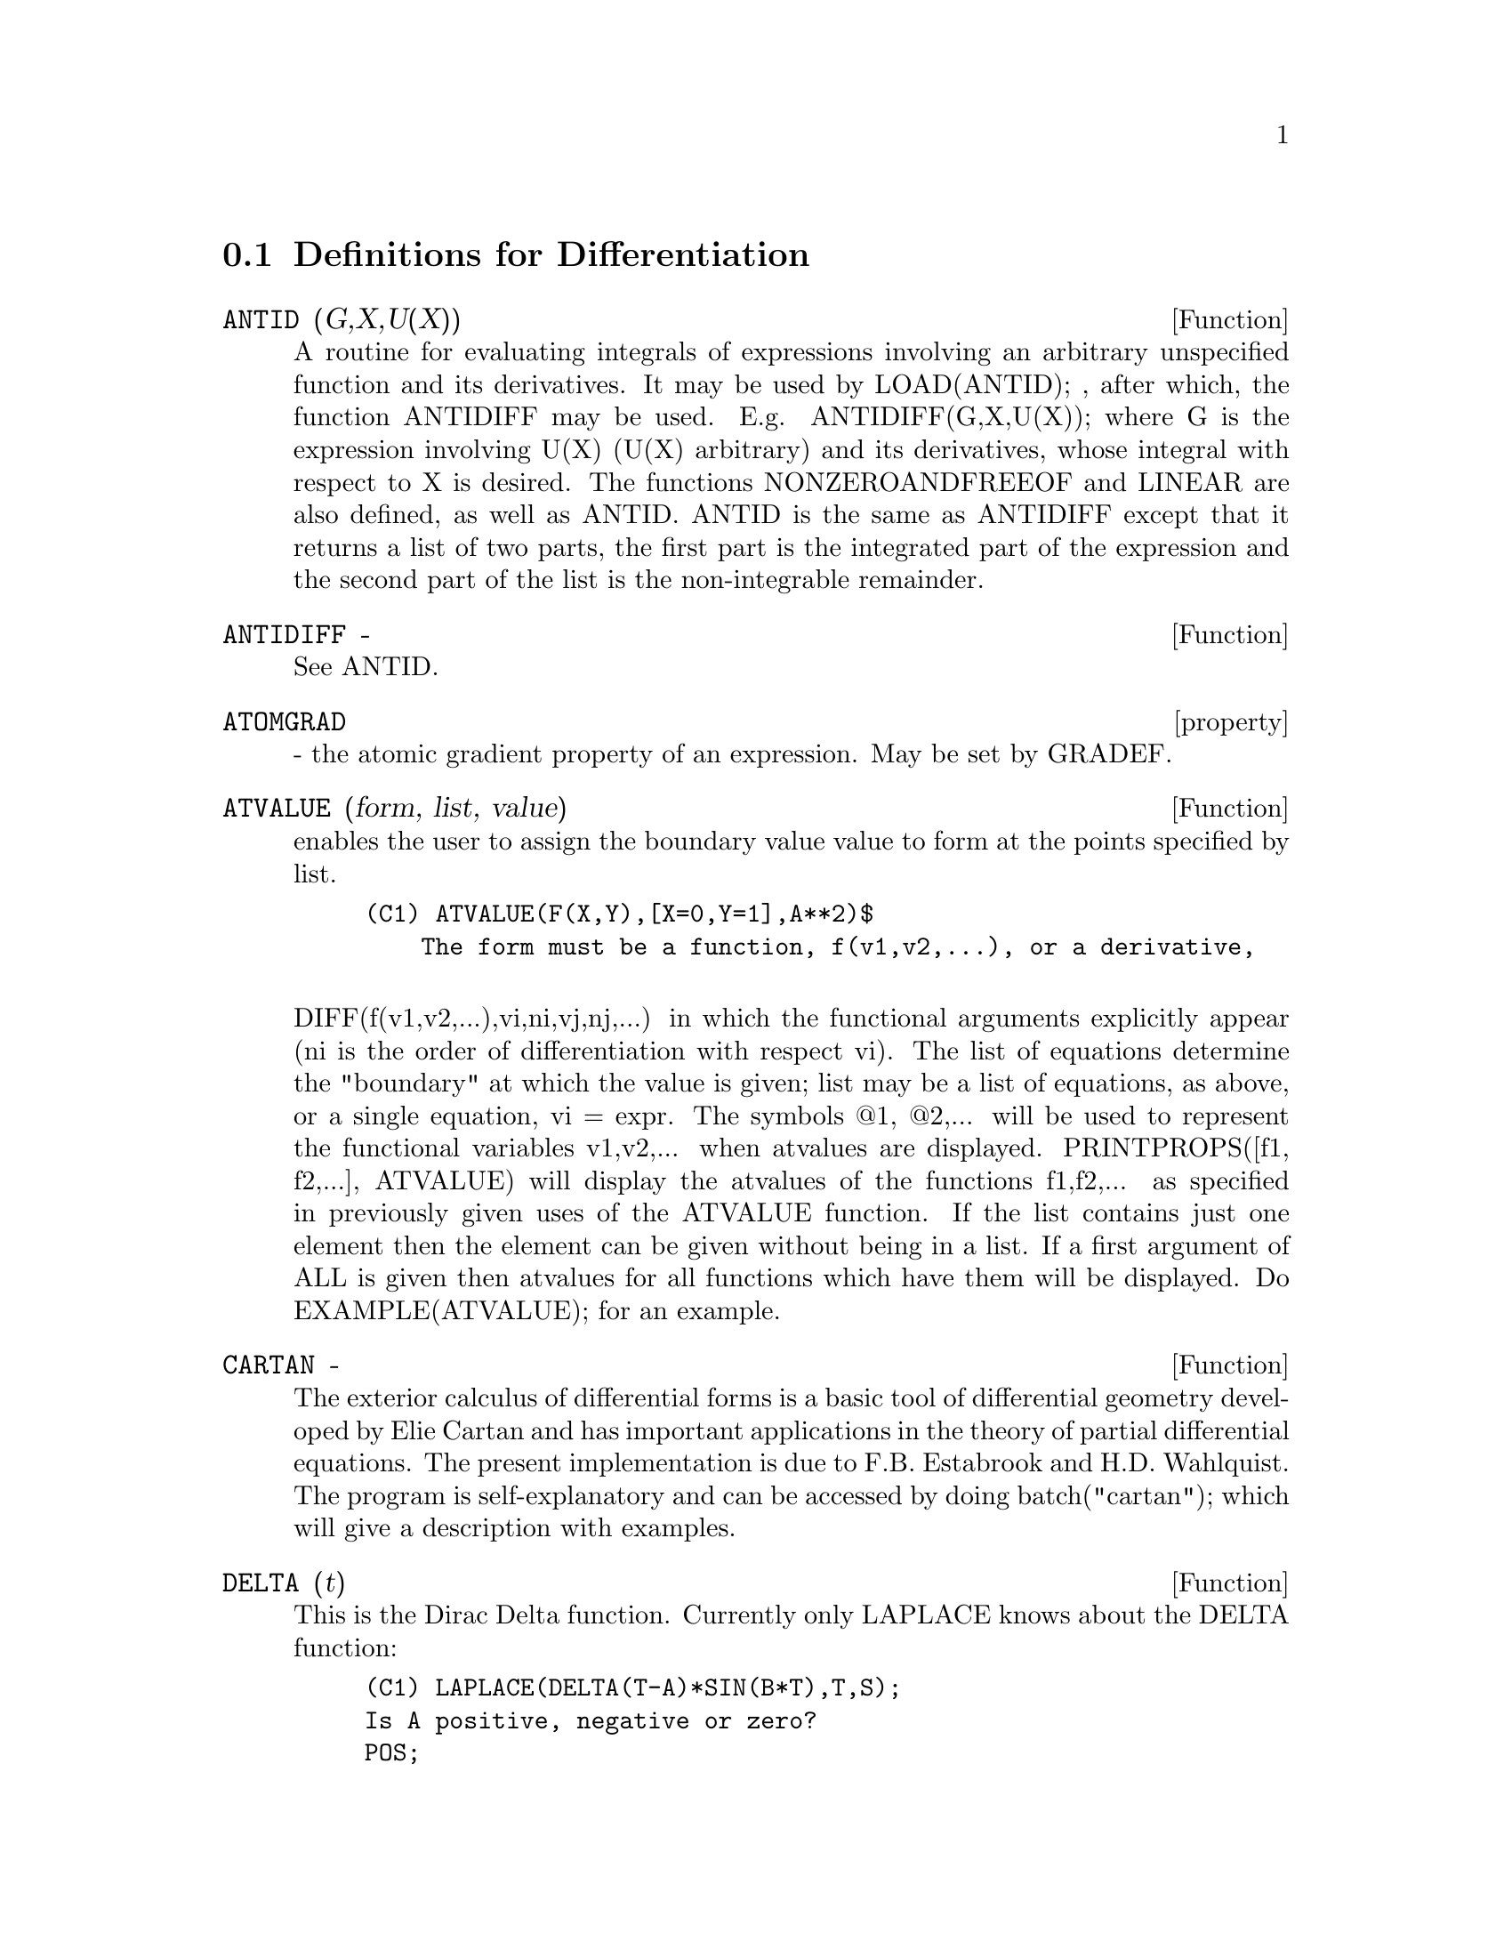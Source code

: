 @c end concepts Differentiation
@menu
* Definitions for Differentiation::  
@end menu

@node Definitions for Differentiation,  , Differentiation, Differentiation
@section Definitions for Differentiation

@c @node ANTID, ANTIDIFF, Differentiation, Differentiation
@c @unnumberedsec phony
@defun ANTID (G,X,U(X)) 
A routine for evaluating integrals of expressions involving
an arbitrary unspecified function and its derivatives.  It may be used
by LOAD(ANTID); , after which, the function ANTIDIFF may be used.
E.g.  ANTIDIFF(G,X,U(X)); where G is the expression involving U(X)
(U(X) arbitrary) and its derivatives, whose integral with respect to X
is desired.
The functions NONZEROANDFREEOF and LINEAR are also defined, as well as
ANTID.  ANTID is the same as ANTIDIFF except that it returns a list of
two parts, the first part is the integrated part of the expression and
the second part of the list is the non-integrable remainder.

@end defun
@c @node ANTIDIFF, property, ANTID, Differentiation
@c @unnumberedsec phony
@defun ANTIDIFF  -
See ANTID.

@end defun
@c @node property, ATVALUE, ANTIDIFF, Differentiation
@c @unnumberedsec phony
@defvr property ATOMGRAD
 - the atomic gradient property of an expression.
May be set by GRADEF.

@end defvr
@c @node ATVALUE, CARTAN, property, Differentiation
@c @unnumberedsec phony
@defun ATVALUE (form, list, value)
enables the user to assign the boundary
value value to form at the points specified by list.
@example
(C1) ATVALUE(F(X,Y),[X=0,Y=1],A**2)$
    The form must be a function, f(v1,v2,...), or a derivative,

@end example
DIFF(f(v1,v2,...),vi,ni,vj,nj,...) in which the functional arguments
explicitly appear (ni is the order of differentiation with respect
vi).
    The list of equations determine the "boundary" at which the value
is given; list may be a list of equations, as above, or a single
equation, vi = expr.
    The symbols @@1, @@2,... will be used to represent the functional
variables v1,v2,... when atvalues are displayed.
    PRINTPROPS([f1, f2,...], ATVALUE) will display the atvalues of
the functions f1,f2,... as specified in previously given uses of the
ATVALUE function. If the list contains just one element then the
element can be given without being in a list.  If a first argument of
ALL is given then atvalues for all functions which have them will be
displayed.  Do EXAMPLE(ATVALUE); for an example.

@end defun
@c @node CARTAN, DELTA, ATVALUE, Differentiation
@c @unnumberedsec phony
@defun CARTAN  -
The exterior calculus of differential forms is a basic tool
of differential geometry developed by Elie Cartan and has important
applications in the theory of partial differential equations.  The
present implementation is due to F.B. Estabrook and H.D. Wahlquist.
The program is self-explanatory and can be accessed by doing
batch("cartan"); which will give a description with
examples.

@end defun
@c @node DELTA, DEPENDENCIES, CARTAN, Differentiation
@c @unnumberedsec phony
@defun DELTA (t)
This is the Dirac Delta function.  Currently only LAPLACE
knows about the DELTA function:
@example
(C1) LAPLACE(DELTA(T-A)*SIN(B*T),T,S);
Is A positive, negative or zero?
POS;
                                          - A S
(D1)                           SIN(A B) %E


@end example
@end defun
@c @node DEPENDENCIES, DEPENDS, DELTA, Differentiation
@c @unnumberedsec phony
@defvar DEPENDENCIES
 default: [] - the list of atoms which have functional
dependencies (set up by the DEPENDS or GRADEF functions).  The command
DEPENDENCIES has been replaced by the DEPENDS command.  Do
DESCRIBE(DEPENDS);

@end defvar
@c @node DEPENDS, DERIVABBREV, DEPENDENCIES, Differentiation
@c @unnumberedsec phony
@defun DEPENDS (funlist1,varlist1,funlist2,varlist2,...)
declares functional
dependencies for variables to be used by DIFF.

@example
DEPENDS([F,G],[X,Y],[R,S],[U,V,W],U,T)
@end example
informs DIFF that F and G
depend on X and Y, that R and S depend on U,V, and W, and that U
depends on T.  The arguments to DEPENDS are evaluated.  The variables
in each funlist are declared to depend on all the variables in the
next varlist.  A funlist can contain the name of an atomic variable or
array.  In the latter case, it is assumed that all the elements of the
array depend on all the variables in the succeeding varlist.
Initially, DIFF(F,X) is 0; executing DEPENDS(F,X) causes future
differentiations of F with respect to X to give dF/dX or Y (if
DERIVABBREV:TRUE).
@example
(C1) DEPENDS([F,G],[X,Y],[R,S],[U,V,W],U,T);
(D1)           [F(X, Y), G(X, Y), R(U, V, W), S(U, V, W), U(T)]
(C2) DEPENDENCIES;
(D2)           [F(X, Y), G(X, Y), R(U, V, W), S(U, V, W), U(T)]
(C3) DIFF(R.S,U);
                               dR           dS
(D3)                           -- . S + R . --
                               dU           dU
@end example
Since MACSYMA knows the chain rule for symbolic derivatives, it takes
advantage of the given dependencies as follows:
@example
(C4) DIFF(R.S,T);
                           dR dU             dS dU
(D4)                      (-- --) . S + R . (-- --)
                           dU dT             dU dT
If we set
(C5) DERIVABBREV:TRUE;
(D5)                                 TRUE
then re-executing the command C4, we obtain
(C6) ''C4;
(D6)                      (R  U ) . S + R . (S  U )
                            U  T              U  T
@end example
To eliminate a previously declared dependency, the REMOVE command can
be used.  For example, to say that R no longer depends on U as
declared in C1, the user can type
@example
REMOVE(R,DEPENDENCY)
@end example
This will
eliminate all dependencies that may have been declared for R.
@example
(C7) REMOVE(R,DEPENDENCY);
(D7)                                 DONE
(C8) ''C4;
(D8)                             R . (S  U )
                                  U    T

@end example
CAVEAT: DIFF is the only MACSYMA command which uses DEPENDENCIES
information.  The arguments to INTEGRATE, LAPLACE, etc. must be given
their dependencies explicitly in the command, e.g., INTEGRATE(F(X),X).

@end defun
@c @node DERIVABBREV, DERIVDEGREE, DEPENDS, Differentiation
@c @unnumberedsec phony
@defvar DERIVABBREV
 default: [FALSE] if TRUE will cause derivatives to
display as subscripts.

@end defvar
@c @node DERIVDEGREE, DERIVLIST, DERIVABBREV, Differentiation
@c @unnumberedsec phony
@defun DERIVDEGREE (exp, dv, iv)
finds the highest degree of the derivative
of the dependent variable dv with respect to the independent variable
iv occuring in exp.
@example
(C1) 'DIFF(Y,X,2)+'DIFF(Y,Z,3)*2+'DIFF(Y,X)*X**2$
(C2) DERIVDEGREE(%,Y,X);
(D2)                           2


@end example
@end defun
@c @node DERIVLIST, DERIVSUBST, DERIVDEGREE, Differentiation
@c @unnumberedsec phony
@defun DERIVLIST (var1,...,vark)
causes only differentiations with respect to
the indicated variables, within the EV command.

@end defun
@c @node DERIVSUBST, {special symbol}, DERIVLIST, Differentiation
@c @unnumberedsec phony
@defvar DERIVSUBST
 default: [FALSE] - controls non-syntactic substitutions
such as
@example
SUBST(X,'DIFF(Y,T),'DIFF(Y,T,2));
@end example
If DERIVSUBST is set to
true, this gives 'DIFF(X,T).

@end defvar
@c @node DIFF
@c @unnumberedsec phony
@defvr {special symbol} DIFF
[flag] for ev causes all differentiations indicated in exp to be
performed.
@end defvr

@c @node DIFF, DSCALAR, {special symbol}, Differentiation
@c @unnumberedsec phony
@defun DIFF (exp, v1, n1, v2, n2, ...)
DIFF differentiates exp with respect to
each vi, ni times.  If just the first derivative with respect to one
variable is desired then the form DIFF(exp,v) may be used.  If the
noun form of the function is required (as, for example, when writing a
differential equation), 'DIFF should be used and this will display in
a two dimensional format.
DERIVABBREV[FALSE] if TRUE will cause derivatives to display as
subscripts.
DIFF(exp) gives the "total differential", that is, the sum of the
derivatives of exp with respect to each of its variables times the
function DEL of the variable.  No further simplification of DEL is
offered.
@example
(C1) DIFF(EXP(F(X)),X,2);
                             2
                      F(X)  d             F(X)  d         2
(D1)                %E     (--- F(X)) + %E     (-- (F(X)))
                              2                 dX
                            dX
(C2) DERIVABBREV:TRUE$
(C3) 'INTEGRATE(F(X,Y),Y,G(X),H(X));
                                H(X)
                               /
                               [
(D3)                           I     F(X, Y) dY
                               ]
                               /
                                G(X)
(C4) DIFF(%,X);
            H(X)
           /
           [
(D4)       I     F(X, Y)  dY + F(X, H(X)) H(X)  - F(X, G(X)) G(X)
           ]            X                     X                  X
           /
            G(X)

@end example
For the tensor package, the following modifications have been
incorporated:
1) the derivatives of any indexed objects in exp will have the
variables vi appended as additional arguments.  Then all the
derivative indices will be sorted.
2) the vi may be integers from 1 up to the value of the variable
DIMENSION[default value: 4].  This will cause the differentiation to
be carried out wrt the vith member of the list COORDINATES which
should be set to a list of the names of the coordinates, e.g.,
[x,y,z,t]. If COORDINATES is bound to an atomic variable, then that
variable subscripted by vi will be used for the variable of
differentiation.  This permits an array of coordinate names or
subscripted names like X[1], X[2],... to be used.  If COORDINATES has
not been assigned a value, then the variables will be treated as in 1)
above.

@end defun
@c @node DSCALAR, EXPRESS, DIFF, Differentiation
@c @unnumberedsec phony
@defun DSCALAR (function)
applies the scalar d'Alembertian to the scalar
function.
@example
(C41) DEPENDENCIES(FIELD(R));
(D41)                           [FIELD(R)]
(C42) DSCALAR(FIELD);
(D43)
    -M
  %E  ((FIELD  N - FIELD  M + 2 FIELD   ) R + 4 FIELD )
             R  R       R  R         R R             R

- -----------------------------------------------------
                             2 R

@end example
@end defun
@c @node EXPRESS, GENDIFF, DSCALAR, Differentiation
@c @unnumberedsec phony
@defun EXPRESS (expression)
The result uses the noun form of any
derivatives arising from expansion of the vector differential
operators.  To force evaluation of these derivatives, the built-in EV
function can be used together with the DIFF evflag, after using the
built-in DEPENDS function to establish any new implicit dependencies.

@end defun
@c @node GENDIFF, GRADEF, EXPRESS, Differentiation
@c @unnumberedsec phony
@defun GENDIFF
Sometimes DIFF(E,X,N) can be reduced even though N is
symbolic.
@example
batch("gendif.mc")$
@end example
and you can try, for example,

@example
DIFF(%E^(A*X),X,Q)
@end example
by using GENDIFF rather than DIFF.  Unevaluable
items come out quoted.  Some items are in terms of "GENFACT", which
see.

@end defun
@c @node GRADEF, GRADEFS, GENDIFF, Differentiation
@c @unnumberedsec phony
@defun GRADEF (f(x1, ..., xn), g1, ..., gn)
defines the derivatives of the
function f with respect to its n arguments.  That is, df/dxi = gi,
etc.  If fewer than n gradients, say i, are given, then they refer to
the first i arguments of f.  The xi are merely dummy variables as in
function definition headers and are used to indicate the ith argument
of f.  All arguments to GRADEF except the first are evaluated so that
if g is a defined function then it is invoked and the result is used.
Gradients are needed when, for example, a function is not known
explicitly but its first derivatives are and it is desired to obtain
higher order derivatives.  GRADEF may also be used to redefine the
derivatives of MACSYMA's predefined functions (e.g.
GRADEF(SIN(X),SQRT(1-SIN(X)**2)) ).  It is not permissible to use
GRADEF on subscripted functions.
GRADEFS is a list of the functions which have been given gradients by
use of the GRADEF command (i.e. GRADEF(f(x1, ..., xn), g1, ..., gn)).
PRINTPROPS([f1,f2,...],GRADEF) may be used to display the gradefs of
the functions f1,f2,..
GRADEF(a,v,exp) may be used to state that the derivative of the atomic
variable a with respect to v is exp.  This automatically does a
DEPENDS(a,v).
PRINTPROPS([a1,a2,...],ATOMGRAD) may be used to display the atomic
gradient properties of a1,a2,...

@end defun
@c @node GRADEFS, LAPLACE, GRADEF, Differentiation
@c @unnumberedsec phony
@defvar GRADEFS
 default: [] - a list of the functions which have been given
gradients by use of the GRADEF command (i.e. GRADEF(f(x1, ..., xn),
g1, ..., gn).)

@end defvar
@c @node LAPLACE, UNDIFF, GRADEFS, Differentiation
@c @unnumberedsec phony
@defun LAPLACE (exp, ovar, lvar)
takes the Laplace transform of exp with
respect to the variable ovar and transform parameter lvar.  Exp may
only involve the functions EXP, LOG, SIN, COS, SINH, COSH, and ERF.
It may also be a linear, constant coefficient differential equation in
which case ATVALUE of the dependent variable will be used.  These may
be supplied either before or after the transform is taken.  Since the
initial conditions must be specified at zero, if one has boundary
conditions imposed elsewhere he can impose these on the general
solution and eliminate the constants by solving the general solution
for them and substituting their values back. Exp may also involve
convolution integrals.  Functional relationships must be explicitly
represented in order for LAPLACE to work properly. That is, if F
depends on X and Y it must be written as F(X,Y) wherever F occurs as
in LAPLACE('DIFF(F(X,Y),X),X,S).  LAPLACE is not affected by DEPENDENCIES
set up with the DEPENDS command.
@example
(C1) LAPLACE(%E**(2*T+A)*SIN(T)*T,T,S);
                     A
                 2 %E  (S - 2)
(D1)            ---------------
                        2     2
                ((S - 2)  + 1)


@end example
@end defun
@c @node UNDIFF,  , LAPLACE, Differentiation
@c @unnumberedsec phony
@defun UNDIFF (exp)
returns an expression equivalent to exp but with all
derivatives of indexed objects replaced by the noun form of the DIFF
function with arguments which would yield that indexed object if the
differentiation were carried out.  This is useful when it is desired
to replace a differentiated indexed object with some function
definition and then carry out the differentiation by saying
EV(...,DIFF).

@end defun
